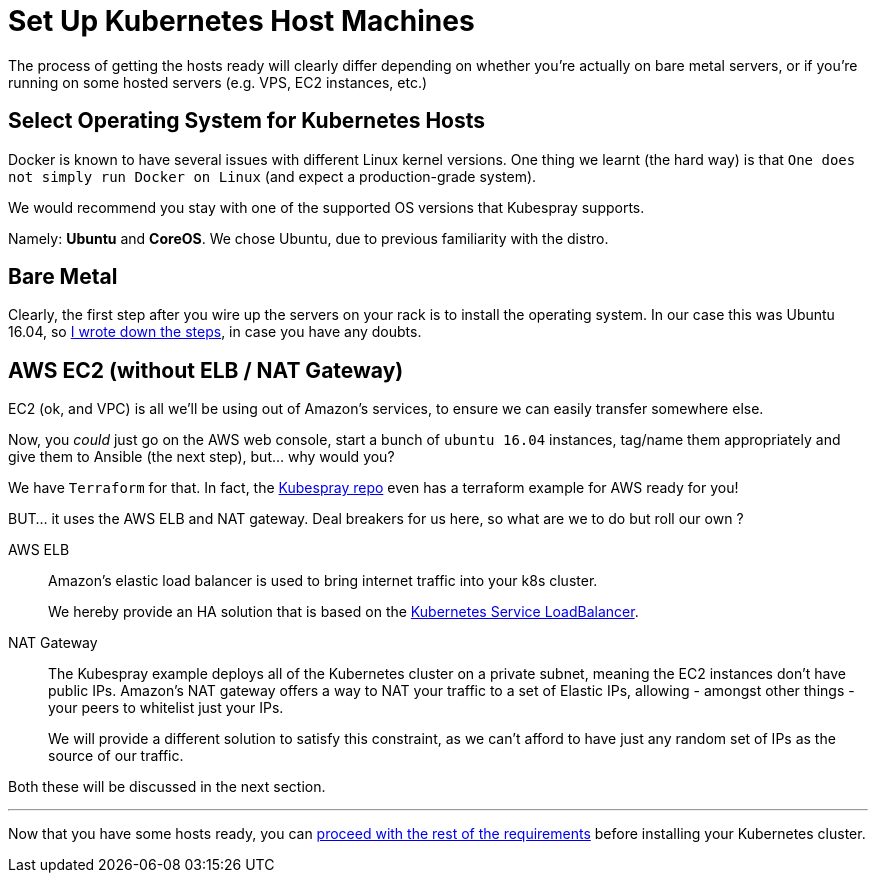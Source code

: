 
= Set Up Kubernetes Host Machines

The process of getting the hosts ready will clearly differ depending on whether you're
actually on bare metal servers, or if you're running on some hosted servers
(e.g. VPS, EC2 instances, etc.)

== Select Operating System for Kubernetes Hosts

Docker is known to have several issues with different Linux kernel versions. One thing
we learnt (the hard way) is that `One does not simply run Docker on Linux` (and expect
a production-grade system).

We would recommend you stay with one of the supported OS versions that Kubespray supports.

Namely: *Ubuntu* and *CoreOS*. We chose Ubuntu, due to previous familiarity with the distro.


== Bare Metal

Clearly, the first step after you wire up the servers on your rack is to install the
operating system. In our case this was Ubuntu 16.04, so
link:Ubuntu_16_04_server_os_install.asciidoc[I wrote down the steps], in case you have
any doubts.

== AWS EC2 (without ELB / NAT Gateway)

EC2 (ok, and VPC) is all we'll be using out of Amazon's services, to ensure we can easily
transfer somewhere else.

Now, you _could_ just go on the AWS web console, start a bunch of `ubuntu 16.04` instances,
tag/name them appropriately and give them to Ansible (the next step), but... why would you?

We have `Terraform` for that. In fact, the
https://github.com/kubernetes-incubator/kubespray[Kubespray repo] even has a terraform
example for AWS ready for you!

BUT... it uses the AWS ELB and NAT gateway. Deal breakers for us here, so what are we to do
but roll our own ?

AWS ELB:: Amazon's elastic load balancer is used to bring internet traffic into your k8s
cluster.
+
We hereby provide an HA solution that is based on the
https://github.com/kubernetes/contrib/tree/master/service-loadbalancer[Kubernetes Service LoadBalancer].


NAT Gateway:: The Kubespray example deploys all of the Kubernetes cluster on a private
subnet, meaning the EC2 instances don't have public IPs. Amazon's NAT gateway offers a
way to NAT your traffic to a set of Elastic IPs, allowing - amongst other things - your
peers to whitelist just your IPs.
+
We will provide a different solution to satisfy this constraint, as we can't afford to have
just any random set of IPs as the source of our traffic.

Both these will be discussed in the next section.

+++<hr>+++

Now that you have some hosts ready, you can
link:2_Kubernetes_Requirements.asciidoc[proceed with the rest of the requirements] before
installing your Kubernetes cluster.
